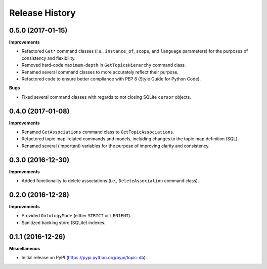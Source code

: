 .. :changelog:

Release History
---------------

0.5.0 (2017-01-15)
++++++++++++++++++

**Improvements**

- Refactored ``Get*`` command classes (i.e., ``instance_of``, ``scope``, and ``language`` parameters) for the purposes of consistency and flexibility.
- Removed hard-code ``maximum-depth`` in ``GetTopicsHierarchy`` command class.
- Renamed several command classes to more accurately reflect their purpose.
- Refactored code to ensure better compliance with PEP 8 (Style Guide for Python Code).

**Bugs**

- Fixed several command classes with regards to not closing SQLite ``cursor`` objects.

0.4.0 (2017-01-08)
++++++++++++++++++

**Improvements**

- Renamed ``GetAssociations`` command class to ``GetTopicAssociations``.
- Refactored topic map-related commands and models, including changes to the topic map definition (SQL).
- Renamed several (important) variables for the purpose of improving clarity and consistency.

0.3.0 (2016-12-30)
++++++++++++++++++

**Improvements**

- Added functionality to delete associations (i.e., ``DeleteAssociation`` command class).

0.2.0 (2016-12-28)
++++++++++++++++++

**Improvements**

- Provided ``OntologyMode`` (either ``STRICT`` or ``LENIENT``).
- Sanitized backing store (SQLite) indexes.

0.1.1 (2016-12-26)
++++++++++++++++++

**Miscellaneous**

- Initial release on PyPI (https://pypi.python.org/pypi/topic-db).

